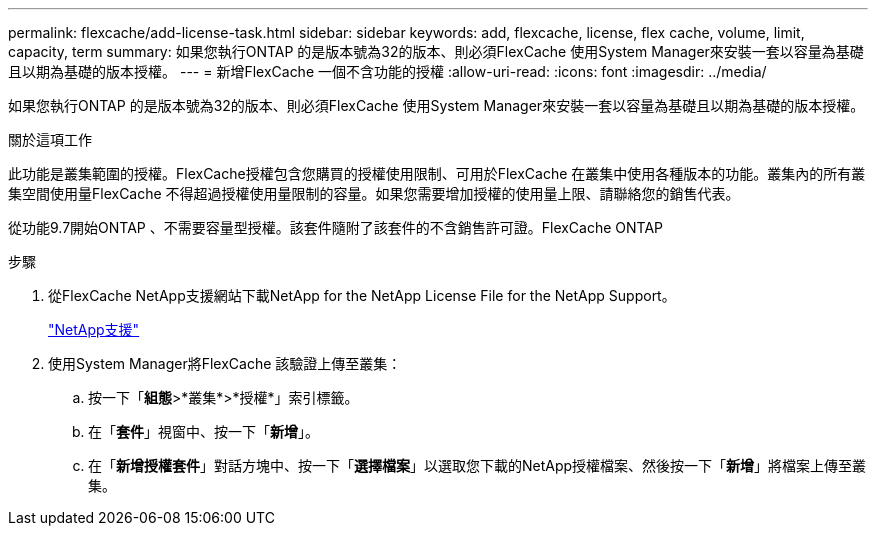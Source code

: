 ---
permalink: flexcache/add-license-task.html 
sidebar: sidebar 
keywords: add, flexcache, license, flex cache, volume, limit, capacity, term 
summary: 如果您執行ONTAP 的是版本號為32的版本、則必須FlexCache 使用System Manager來安裝一套以容量為基礎且以期為基礎的版本授權。 
---
= 新增FlexCache 一個不含功能的授權
:allow-uri-read: 
:icons: font
:imagesdir: ../media/


[role="lead"]
如果您執行ONTAP 的是版本號為32的版本、則必須FlexCache 使用System Manager來安裝一套以容量為基礎且以期為基礎的版本授權。

.關於這項工作
此功能是叢集範圍的授權。FlexCache授權包含您購買的授權使用限制、可用於FlexCache 在叢集中使用各種版本的功能。叢集內的所有叢集空間使用量FlexCache 不得超過授權使用量限制的容量。如果您需要增加授權的使用量上限、請聯絡您的銷售代表。

從功能9.7開始ONTAP 、不需要容量型授權。該套件隨附了該套件的不含銷售許可證。FlexCache ONTAP

.步驟
. 從FlexCache NetApp支援網站下載NetApp for the NetApp License File for the NetApp Support。
+
https://mysupport.netapp.com/site/global/dashboard["NetApp支援"]

. 使用System Manager將FlexCache 該驗證上傳至叢集：
+
.. 按一下「*組態*>*叢集*>*授權*」索引標籤。
.. 在「*套件*」視窗中、按一下「*新增*」。
.. 在「*新增授權套件*」對話方塊中、按一下「*選擇檔案*」以選取您下載的NetApp授權檔案、然後按一下「*新增*」將檔案上傳至叢集。



